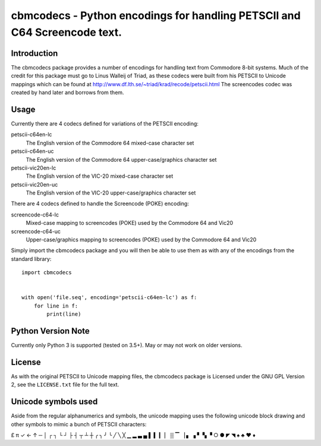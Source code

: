 ==========================================================================
cbmcodecs - Python encodings for handling PETSCII and C64 Screencode text.
==========================================================================

Introduction
============

The cbmcodecs package provides a number of encodings for handling text from
Commodore 8-bit systems. Much of the credit for this package must go to
Linus Walleij of Triad, as these codecs were built from his PETSCII to Unicode
mappings which can be found at http://www.df.lth.se/~triad/krad/recode/petscii.html
The screencodes codec was created by hand later and borrows from them.


Usage
=====

Currently there are 4 codecs defined for variations of the PETSCII encoding:

petscii-c64en-lc
    The English version of the Commodore 64 mixed-case character set

petscii-c64en-uc
    The English version of the Commodore 64 upper-case/graphics character set

petscii-vic20en-lc
    The English version of the VIC-20 mixed-case character set

petscii-vic20en-uc
    The English version of the VIC-20 upper-case/graphics character set


There are 4 codecs defined to handle the Screencode (POKE) encoding:

screencode-c64-lc
    Mixed-case mapping to screencodes (POKE) used by the Commodore 64 and Vic20

screencode-c64-uc
    Upper-case/graphics mapping to screencodes (POKE) used by the Commodore 64 and Vic20


Simply import the cbmcodecs package and you will then be able to use them as
with any of the encodings from the standard library::

    import cbmcodecs


    with open('file.seq', encoding='petscii-c64en-lc') as f:
        for line in f:
            print(line)


Python Version Note
===================

Currently only Python 3 is supported (tested on 3.5+). May or may not work on older versions.


License
=======

As with the original PETSCII to Unicode mapping files, the cbmcodecs package
is Licensed under the GNU GPL Version 2, see the ``LICENSE.txt`` file for the
full text.


Unicode symbols used
====================
Aside from the regular alphanumerics and symbols, the unicode mapping uses the
following unicode block drawing and other symbols to mimic a bunch of PETSCII characters:

£ π ✓ ← ↑ ─ │ ┌ ┐ └ ┘ ├ ┤ ┬ ┴ ┼ ╭ ╮ ╯ ╰
╱ ╲ ╳ ▁ ▂ ▃ ▄ ▌ ▍ ▎ ▏ ▒ ▔ ▕ ▖ ▗ ▘ ▚ ▝
○ ● ◤ ◥ ♠ ♣ ♥ ♦
